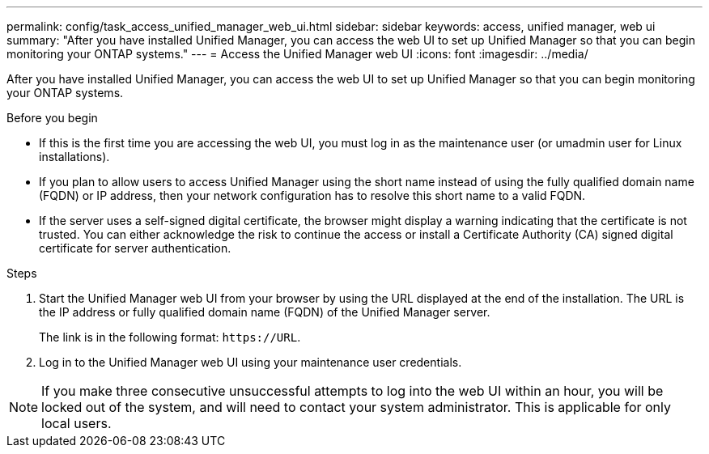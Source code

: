 ---
permalink: config/task_access_unified_manager_web_ui.html
sidebar: sidebar
keywords: access, unified manager, web ui
summary: "After you have installed Unified Manager, you can access the web UI to set up Unified Manager so that you can begin monitoring your ONTAP systems."
---
= Access the Unified Manager web UI
:icons: font
:imagesdir: ../media/

[.lead]
After you have installed Unified Manager, you can access the web UI to set up Unified Manager so that you can begin monitoring your ONTAP systems.

.Before you begin

* If this is the first time you are accessing the web UI, you must log in as the maintenance user (or umadmin user for Linux installations).
* If you plan to allow users to access Unified Manager using the short name instead of using the fully qualified domain name (FQDN) or IP address, then your network configuration has to resolve this short name to a valid FQDN.
* If the server uses a self-signed digital certificate, the browser might display a warning indicating that the certificate is not trusted. You can either acknowledge the risk to continue the access or install a Certificate Authority (CA) signed digital certificate for server authentication.

.Steps

. Start the Unified Manager web UI from your browser by using the URL displayed at the end of the installation. The URL is the IP address or fully qualified domain name (FQDN) of the Unified Manager server.
+
The link is in the following format: `\https://URL`.

. Log in to the Unified Manager web UI using your maintenance user credentials.

[NOTE]
If you make three consecutive unsuccessful attempts to log into the web UI within an hour, you will be locked out of the system, and will need to contact your system administrator. This is applicable for only local users.

// 15-November-2024 OTHERDOC-81
//BURT 1388944
// 2025-6-11, OTHERDOC-133